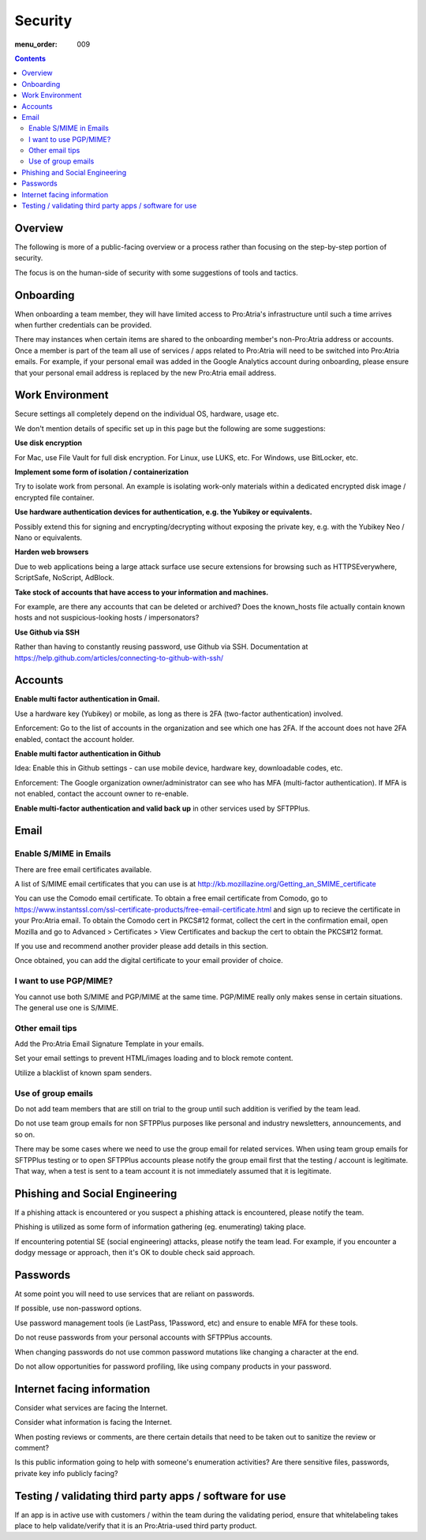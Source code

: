 Security
########

:menu_order: 009

.. contents::


Overview
========

The following is more of a public-facing overview or a process rather than focusing on the step-by-step portion of security. 

The focus is on the human-side of security with some suggestions of tools and tactics.


Onboarding
==========

When onboarding a team member, they will have limited access to Pro:Atria's infrastructure until such a time arrives when further credentials can be provided.

There may instances when certain items are shared to the onboarding member's non-Pro:Atria address or accounts. Once a member is part of the team all use of services / apps related to Pro:Atria will need to be switched into Pro:Atria emails.  For example, if your personal email was added in the Google Analytics account during onboarding, please ensure that your personal email address is replaced by the new Pro:Atria email address.


Work Environment
================

Secure settings all completely depend on the individual OS, hardware, usage etc.

We don't mention details of specific set up in this page but the following are some suggestions:

**Use disk encryption**

For Mac, use File Vault for full disk encryption. For Linux, use LUKS, etc. For Windows, use BitLocker, etc.

**Implement some form of isolation / containerization**

Try to isolate work from personal.  An example is isolating work-only materials within a dedicated encrypted disk image / encrypted file container.

**Use hardware authentication devices for authentication, e.g. the Yubikey or equivalents.** 

Possibly extend this for signing and encrypting/decrypting without exposing the private key, e.g. with the Yubikey Neo / Nano or equivalents.

**Harden web browsers**

Due to web applications being a large attack surface use secure extensions for browsing such as HTTPSEverywhere, ScriptSafe, NoScript, AdBlock.  

**Take stock of accounts that have access to your information and machines.**

For example, are there any accounts that can be deleted or archived?
Does the known_hosts file actually contain known hosts and not suspicious-looking hosts / impersonators?

**Use Github via SSH**

Rather than having to constantly reusing password, use Github via SSH.
Documentation at https://help.github.com/articles/connecting-to-github-with-ssh/


Accounts
========

**Enable multi factor authentication in Gmail.**

Use a hardware key (Yubikey) or mobile, as long as there is 2FA (two-factor authentication) involved.

Enforcement: Go to the list of accounts in the organization and see which one has 2FA.  If the account does not have 2FA enabled, contact the account holder.

**Enable multi factor authentication in Github**

Idea: Enable this in Github settings - can use mobile device, hardware key, downloadable codes, etc.

Enforcement: The Google organization owner/administrator can see who has MFA (multi-factor authentication).  If MFA is not enabled, contact the account owner to re-enable.

**Enable multi-factor authentication and valid back up** in other services used by SFTPPlus.


Email
=====


Enable S/MIME in Emails
-----------------------

There are free email certificates available.  

A list of S/MIME email certificates that you can use is at http://kb.mozillazine.org/Getting_an_SMIME_certificate

You can use the Comodo email certificate. To obtain a free email certificate from Comodo, go to https://www.instantssl.com/ssl-certificate-products/free-email-certificate.html and sign up to recieve the certificate in your Pro:Atria email. To obtain the Comodo cert in PKCS#12 format, collect the cert in the confirmation email, open Mozilla and go to Advanced > Certificates > View Certificates and backup the cert to obtain the PKCS#12 format.

If you use and recommend another provider please add details in this section.

Once obtained, you can add the digital certificate to your email provider of choice.


I want to use PGP/MIME?
-----------------------

You cannot use both S/MIME and PGP/MIME at the same time.
PGP/MIME really only makes sense in certain situations.  The general use one is S/MIME.


Other email tips
----------------

Add the Pro:Atria Email Signature Template in your emails.

Set your email settings to prevent HTML/images loading and to block remote content.  

Utilize a blacklist of known spam senders.


Use of group emails
-------------------

Do not add team members that are still on trial to the group until such addition is verified by the team lead.

Do not use team group emails for non SFTPPlus purposes like personal and industry newsletters, announcements, and so on.

There may be some cases where we need to use the group email for related services. When using team group emails for SFTPPlus testing or to open SFTPPlus accounts please notify the group email first that the testing / account is legitimate.  That way, when a test is sent to a team account it is not immediately assumed that it is legitimate. 


Phishing and Social Engineering
===============================

If a phishing attack is encountered or you suspect a phishing attack is encountered, please notify the team.  

Phishing is utilized as some form of information gathering (eg. enumerating) taking place.

If encountering potential SE (social engineering) attacks, please notify the team lead.  For example, if you encounter a dodgy message or approach, then it's OK to double check said approach.


Passwords
=========

At some point you will need to use services that are reliant on passwords.

If possible, use non-password options.

Use password management tools (ie LastPass, 1Password, etc) and ensure to enable MFA for these tools.

Do not reuse passwords from your personal accounts with SFTPPlus accounts.

When changing passwords do not use common password mutations like changing a character at the end.

Do not allow opportunities for password profiling, like using company products in your password.


Internet facing information
===========================

Consider what services are facing the Internet.

Consider what information is facing the Internet.

When posting reviews or comments, are there certain details that need to be taken out to sanitize the review or comment?  

Is this public information going to help with someone's enumeration activities? Are there sensitive files, passwords, private key info publicly facing? 


Testing / validating third party apps / software for use
========================================================

If an app is in active use with customers / within the team during the validating period, ensure that whitelabeling takes place to help validate/verify that it is an Pro:Atria-used third party product.

